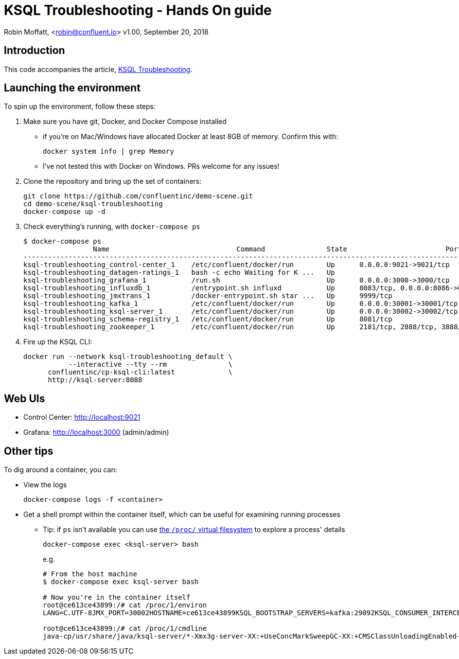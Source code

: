 = KSQL Troubleshooting - Hands On guide

Robin Moffatt, <robin@confluent.io>
v1.00, September 20, 2018

== Introduction

This code accompanies the article, link:ksql-troubleshooting.adoc[KSQL Troubleshooting]. 

== Launching the environment

To spin up the environment, follow these steps: 

1. Make sure you have git, Docker, and Docker Compose installed
** if you're on Mac/Windows have allocated Docker at least 8GB of memory. Confirm this with: 
+
[source,bash]
----
docker system info | grep Memory
----
** I've not tested this with Docker on Windows. PRs welcome for any issues!

2. Clone the repository and bring up the set of containers: 
+
[source,bash]
----
git clone https://github.com/confluentinc/demo-scene.git
cd demo-scene/ksql-troubleshooting
docker-compose up -d
----

3. Check everything's running, with `docker-compose ps`
+
[source,bash]
----
$ docker-compose ps
                 Name                               Command               State                        Ports
----------------------------------------------------------------------------------------------------------------------------------
ksql-troubleshooting_control-center_1    /etc/confluent/docker/run        Up      0.0.0.0:9021->9021/tcp
ksql-troubleshooting_datagen-ratings_1   bash -c echo Waiting for K ...   Up
ksql-troubleshooting_grafana_1           /run.sh                          Up      0.0.0.0:3000->3000/tcp
ksql-troubleshooting_influxdb_1          /entrypoint.sh influxd           Up      8083/tcp, 0.0.0.0:8086->8086/tcp
ksql-troubleshooting_jmxtrans_1          /docker-entrypoint.sh star ...   Up      9999/tcp
ksql-troubleshooting_kafka_1             /etc/confluent/docker/run        Up      0.0.0.0:30001->30001/tcp, 0.0.0.0:9092->9092/tcp
ksql-troubleshooting_ksql-server_1       /etc/confluent/docker/run        Up      0.0.0.0:30002->30002/tcp, 0.0.0.0:8088->8088/tcp
ksql-troubleshooting_schema-registry_1   /etc/confluent/docker/run        Up      8081/tcp
ksql-troubleshooting_zookeeper_1         /etc/confluent/docker/run        Up      2181/tcp, 2888/tcp, 3888/tcp
----

3. Fire up the KSQL CLI: 
+
[source,bash]
----
docker run --network ksql-troubleshooting_default \
           --interactive --tty --rm               \
      confluentinc/cp-ksql-cli:latest             \
      http://ksql-server:8088
----

== Web UIs

* Control Center: http://localhost:9021
* Grafana: http://localhost:3000 (admin/admin)

== Other tips

To dig around a container, you can:

* View the logs
+
[source,bash]
----
docker-compose logs -f <container>
----

* Get a shell prompt within the container itself, which can be useful for examining running processes
** Tip: if `ps` isn't available you can use https://www.tldp.org/LDP/Linux-Filesystem-Hierarchy/html/proc.html[the `/proc/` virtual filesystem] to explore a process' details
+
[source,bash]
----
docker-compose exec <ksql-server> bash
----
+
e.g.
+
[source,bash]
----
# From the host machine
$ docker-compose exec ksql-server bash

# Now you're in the container itself
root@ce613ce43899:/# cat /proc/1/environ
LANG=C.UTF-8JMX_PORT=30002HOSTNAME=ce613ce43899KSQL_BOOTSTRAP_SERVERS=kafka:29092KSQL_CONSUMER_INTERCEPTOR_CLASSES=io.confluent.monitoring.clients.interceptor.MonitoringConsumerInterceptorPWD=/HOME=/rootKSQL_LISTENERS=http://0.0.0.0:8088KSQL_KSQL_SERVICE_ID=confluent_rmoff_01KSQL_OPTS=-Dksql.server.install.dir=/usrKSQL_PRODUCER_INTERCEPTOR_CLASSES=io.confluent.monitoring.clients.interceptor.MonitoringProducerInterceptorKSQL_CUB_KAFKA_TIMEOUT=120COMPONENT=ksql-serverKSQL_JMX_PORT=30002SHLVL=0KSQL_JMX_OPTS=-Dcom.sun.management.jmxremote -Dcom.sun.management.jmxremote.authenticate=false -Dcom.sun.management.jmxremote.ssl=false  -Djava.rmi.server.hostname=ksql-server -Dcom.sun.management.jmxremote.local.only=false -Dcom.sun.management.jmxremote.rmi.port=30002 -Dcom.sun.management.jmxremote.port=30002 -Dcom.sun.management.jmxremote.port=30002 PATH=/usr/local/sbin:/usr/local/bin:/usr/sbin:/usr/bin:/sbin:/binKSQL_JMX_HOSTNAME=ksql-serverCUB_CLASSPATH="/usr/share/java/cp-base/*"KSQL_CLASSPATH=/usr/share/java/ksql-server/*root@ce613ce43899:/#

root@ce613ce43899:/# cat /proc/1/cmdline
java-cp/usr/share/java/ksql-server/*-Xmx3g-server-XX:+UseConcMarkSweepGC-XX:+CMSClassUnloadingEnabled-XX:+CMSScavengeBeforeRemark-XX:+ExplicitGCInvokesConcurrent-XX:NewRatio=1-Djava.awt.headless=true-Dcom.sun.management.jmxremote-Dcom.sun.management.jmxremote.authenticate=false-Dcom.sun.management.jmxremote.ssl=false-Djava.rmi.server.hostname=ksql-server-Dcom.sun.management.jmxremote.local.only=false-Dcom.sun.management.jmxremote.rmi.port=30002-Dcom.sun.management.jmxremote.port=30002-Dcom.sun.management.jmxremote.port=30002-Dksql.log.dir=/usr/logs-Dlog4j.configuration=file:/etc/ksql/log4j.properties-Dksql.server.install.dir=/usr-Xloggc:/usr/logs/ksql-server-gc.log-verbose:gc-XX:+PrintGCDetails-XX:+PrintGCDateStamps-XX:+PrintGCTimeStamps-XX:+UseGCLogFileRotation-XX:NumberOfGCLogFiles=10-XX:GCLogFileSize=100Mio.confluent.ksql.rest.server.KsqlServerMain/etc/ksql-server/ksql-server.propertiesroot@ce613ce43899:/#
----

